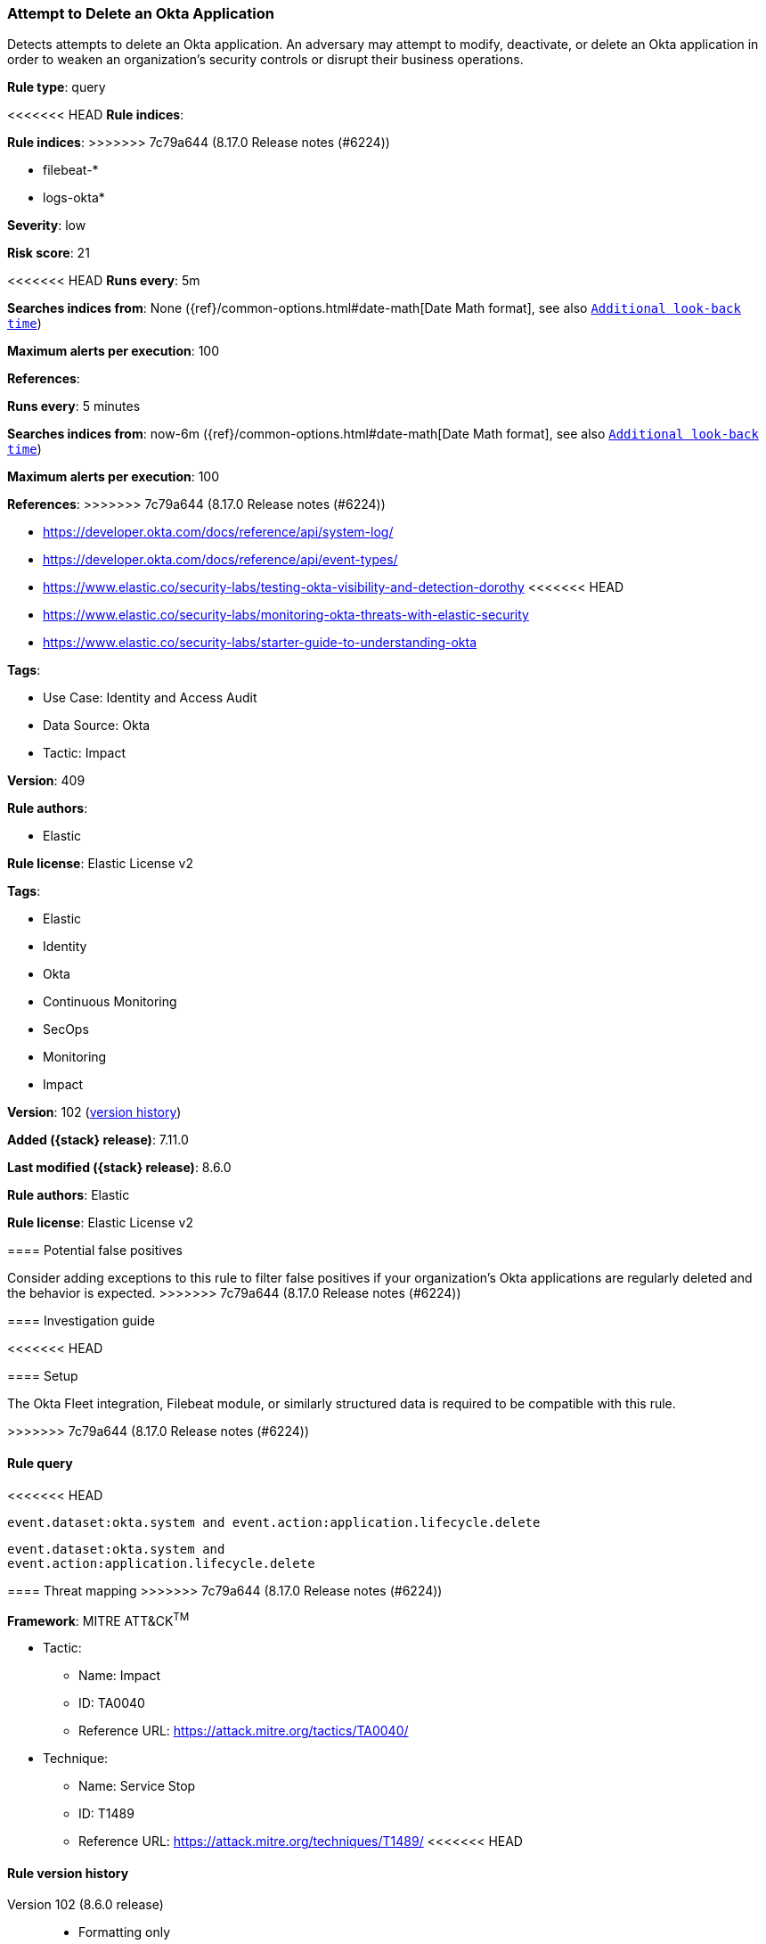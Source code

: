 [[attempt-to-delete-an-okta-application]]
=== Attempt to Delete an Okta Application

Detects attempts to delete an Okta application. An adversary may attempt to modify, deactivate, or delete an Okta application in order to weaken an organization's security controls or disrupt their business operations.

*Rule type*: query

<<<<<<< HEAD
*Rule indices*: 
=======
*Rule indices*:
>>>>>>> 7c79a644 (8.17.0 Release notes  (#6224))

* filebeat-*
* logs-okta*

*Severity*: low

*Risk score*: 21

<<<<<<< HEAD
*Runs every*: 5m

*Searches indices from*: None ({ref}/common-options.html#date-math[Date Math format], see also <<rule-schedule, `Additional look-back time`>>)

*Maximum alerts per execution*: 100

*References*: 
=======
*Runs every*: 5 minutes

*Searches indices from*: now-6m ({ref}/common-options.html#date-math[Date Math format], see also <<rule-schedule, `Additional look-back time`>>)

*Maximum alerts per execution*: 100

*References*:
>>>>>>> 7c79a644 (8.17.0 Release notes  (#6224))

* https://developer.okta.com/docs/reference/api/system-log/
* https://developer.okta.com/docs/reference/api/event-types/
* https://www.elastic.co/security-labs/testing-okta-visibility-and-detection-dorothy
<<<<<<< HEAD
* https://www.elastic.co/security-labs/monitoring-okta-threats-with-elastic-security
* https://www.elastic.co/security-labs/starter-guide-to-understanding-okta

*Tags*: 

* Use Case: Identity and Access Audit
* Data Source: Okta
* Tactic: Impact

*Version*: 409

*Rule authors*: 

* Elastic

*Rule license*: Elastic License v2

=======

*Tags*:

* Elastic
* Identity
* Okta
* Continuous Monitoring
* SecOps
* Monitoring
* Impact

*Version*: 102 (<<attempt-to-delete-an-okta-application-history, version history>>)

*Added ({stack} release)*: 7.11.0

*Last modified ({stack} release)*: 8.6.0

*Rule authors*: Elastic

*Rule license*: Elastic License v2

==== Potential false positives

Consider adding exceptions to this rule to filter false positives if your organization's Okta applications are regularly deleted and the behavior is expected.
>>>>>>> 7c79a644 (8.17.0 Release notes  (#6224))

==== Investigation guide


<<<<<<< HEAD


==== Setup


The Okta Fleet integration, Filebeat module, or similarly structured data is required to be compatible with this rule.
=======
[source,markdown]
----------------------------------

----------------------------------

>>>>>>> 7c79a644 (8.17.0 Release notes  (#6224))

==== Rule query


<<<<<<< HEAD
[source, js]
----------------------------------
event.dataset:okta.system and event.action:application.lifecycle.delete

----------------------------------
=======
[source,js]
----------------------------------
event.dataset:okta.system and
event.action:application.lifecycle.delete
----------------------------------

==== Threat mapping
>>>>>>> 7c79a644 (8.17.0 Release notes  (#6224))

*Framework*: MITRE ATT&CK^TM^

* Tactic:
** Name: Impact
** ID: TA0040
** Reference URL: https://attack.mitre.org/tactics/TA0040/
* Technique:
** Name: Service Stop
** ID: T1489
** Reference URL: https://attack.mitre.org/techniques/T1489/
<<<<<<< HEAD
=======

[[attempt-to-delete-an-okta-application-history]]
==== Rule version history

Version 102 (8.6.0 release)::
* Formatting only

Version 100 (8.5.0 release)::
* Formatting only

Version 6 (8.4.0 release)::
* Formatting only

Version 4 (7.13.0 release)::
* Formatting only

Version 3 (7.12.0 release)::
* Formatting only

Version 2 (7.11.2 release)::
* Formatting only

>>>>>>> 7c79a644 (8.17.0 Release notes  (#6224))
